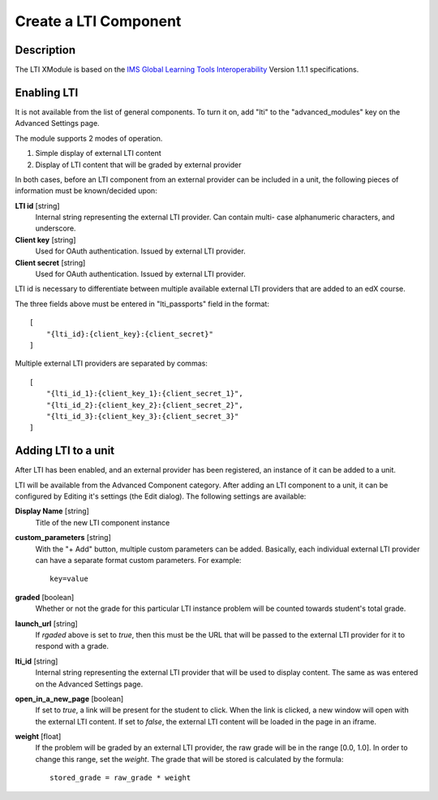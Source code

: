 **********************
Create a LTI Component
**********************

Description
===========

The LTI XModule is based on the `IMS Global Learning Tools Interoperability <http://www.imsglobal.org/LTI/v1p1p1/ltiIMGv1p1p1.html>`_ Version 1.1.1 specifications.

Enabling LTI
============

It is not available from the list of general components. To turn it on, add
"lti" to the "advanced_modules" key on the Advanced Settings page.

The module supports 2 modes of operation.

1. Simple display of external LTI content
2. Display of LTI content that will be graded by external provider

In both cases, before an LTI component from an external provider can be
included in a unit, the following pieces of information must be known/decided
upon:

**LTI id** [string]
    Internal string representing the external LTI provider. Can contain multi-
    case alphanumeric characters, and underscore.

**Client key** [string]
    Used for OAuth authentication. Issued by external LTI provider.

**Client secret** [string]
    Used for OAuth authentication. Issued by external LTI provider.

LTI id is necessary to differentiate between multiple available external LTI
providers that are added to an edX course.

The three fields above must be entered in "lti_passports" field in the format::

    [
        "{lti_id}:{client_key}:{client_secret}"
    ]

Multiple external LTI providers are separated by commas::

    [
        "{lti_id_1}:{client_key_1}:{client_secret_1}",
        "{lti_id_2}:{client_key_2}:{client_secret_2}",
        "{lti_id_3}:{client_key_3}:{client_secret_3}"
    ]

Adding LTI to a unit
====================

After LTI has been enabled, and an external provider has been registered, an
instance of it can be added to a unit.

LTI will be available from the Advanced Component category. After adding an LTI
component to a unit, it can be configured by Editing it's settings (the Edit
dialog). The following settings are available:

**Display Name** [string]
    Title of the new LTI component instance

**custom_parameters** [string]
    With the "+ Add" button, multiple custom parameters can be
    added. Basically, each individual external LTI provider can have a separate
    format custom parameters. For example::

        key=value

**graded** [boolean]
    Whether or not the grade for this particular LTI instance problem will be
    counted towards student's total grade.

**launch_url** [string]
    If `rgaded` above is set to `true`, then this must be
    the URL that will be passed to the external LTI provider for it to respond with
    a grade.

**lti_id** [string]
    Internal string representing the external LTI provider that
    will be used to display content. The same as was entered on the Advanced
    Settings page.

**open_in_a_new_page** [boolean]
    If set to `true`, a link will be present for the student
    to click. When the link is clicked, a new window will open with the external
    LTI content. If set to `false`, the external LTI content will be loaded in the
    page in an iframe.

**weight** [float]
    If the problem will be graded by an external LTI provider,
    the raw grade will be in the range [0.0, 1.0]. In order to change this range,
    set the `weight`. The grade that will be stored is calculated by the formula::

        stored_grade = raw_grade * weight
